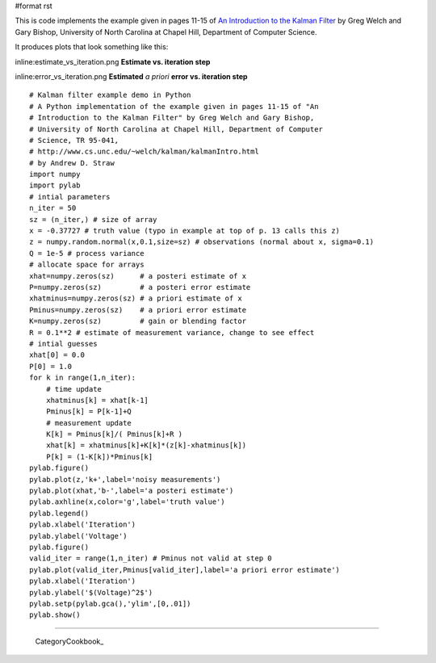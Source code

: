 #format rst

This is code implements the example given in pages 11-15 of `An Introduction to the Kalman Filter <http://www.cs.unc.edu/~welch/kalman/kalmanIntro.html>`_ by Greg Welch and Gary Bishop, University of North Carolina at Chapel Hill, Department of Computer Science.

It produces plots that look something like this:

inline:estimate_vs_iteration.png **Estimate vs. iteration step**

inline:error_vs_iteration.png **Estimated** *a priori* **error vs. iteration step**

::

   # Kalman filter example demo in Python
   # A Python implementation of the example given in pages 11-15 of "An
   # Introduction to the Kalman Filter" by Greg Welch and Gary Bishop,
   # University of North Carolina at Chapel Hill, Department of Computer
   # Science, TR 95-041,
   # http://www.cs.unc.edu/~welch/kalman/kalmanIntro.html
   # by Andrew D. Straw
   import numpy
   import pylab
   # intial parameters
   n_iter = 50
   sz = (n_iter,) # size of array
   x = -0.37727 # truth value (typo in example at top of p. 13 calls this z)
   z = numpy.random.normal(x,0.1,size=sz) # observations (normal about x, sigma=0.1)
   Q = 1e-5 # process variance
   # allocate space for arrays
   xhat=numpy.zeros(sz)      # a posteri estimate of x
   P=numpy.zeros(sz)         # a posteri error estimate
   xhatminus=numpy.zeros(sz) # a priori estimate of x
   Pminus=numpy.zeros(sz)    # a priori error estimate
   K=numpy.zeros(sz)         # gain or blending factor
   R = 0.1**2 # estimate of measurement variance, change to see effect
   # intial guesses
   xhat[0] = 0.0
   P[0] = 1.0
   for k in range(1,n_iter):
       # time update
       xhatminus[k] = xhat[k-1]
       Pminus[k] = P[k-1]+Q
       # measurement update
       K[k] = Pminus[k]/( Pminus[k]+R )
       xhat[k] = xhatminus[k]+K[k]*(z[k]-xhatminus[k])
       P[k] = (1-K[k])*Pminus[k]
   pylab.figure()
   pylab.plot(z,'k+',label='noisy measurements')
   pylab.plot(xhat,'b-',label='a posteri estimate')
   pylab.axhline(x,color='g',label='truth value')
   pylab.legend()
   pylab.xlabel('Iteration')
   pylab.ylabel('Voltage')
   pylab.figure()
   valid_iter = range(1,n_iter) # Pminus not valid at step 0
   pylab.plot(valid_iter,Pminus[valid_iter],label='a priori error estimate')
   pylab.xlabel('Iteration')
   pylab.ylabel('$(Voltage)^2$')
   pylab.setp(pylab.gca(),'ylim',[0,.01])
   pylab.show()

-------------------------

 CategoryCookbook_


